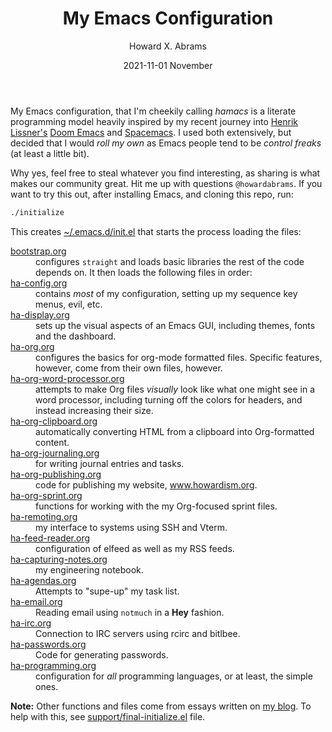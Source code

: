 #+TITLE:  My Emacs Configuration
#+AUTHOR: Howard X. Abrams
#+EMAIL:  howard.abrams@gmail.com
#+DATE:   2021-11-01 November
#+TAGS:   emacs

My Emacs configuration, that I'm cheekily calling /hamacs/ is a literate programming model heavily inspired by my recent journey into [[https://www.youtube.com/watch?v=LKegZI9vWUU][Henrik Lissner's]] [[https://github.com/hlissner/doom-emacs][Doom Emacs]] and [[https://www.spacemacs.org/][Spacemacs]]. I used both extensively, but decided that I would /roll my own/ as Emacs people tend to be /control freaks/ (at least a little bit).

Why yes, feel free to steal whatever you find interesting, as sharing is what makes our community great. Hit me up with questions =@howardabrams=. If you want to try this out, after installing Emacs, and cloning this repo, run:
#+BEGIN_SRC sh
./initialize
#+END_SRC
This creates [[file:~/.emacs.d/init.el][~/.emacs.d/init.el]] that starts the process loading the files:

  - [[file:bootstrap.org][bootstrap.org]] :: configures =straight= and loads basic libraries the rest of the code depends on. It then loads the following files in order:
  - [[file:ha-config.org][ha-config.org]] :: contains /most/ of my configuration, setting up my sequence key menus, evil, etc.
  - [[file:ha-display.org][ha-display.org]] :: sets up the visual aspects of an Emacs GUI, including themes, fonts and the dashboard.
  - [[file:ha-org.org][ha-org.org]] :: configures the basics for org-mode formatted files. Specific features, however, come from their own files, however.
  - [[file:ha-org-word-processor.org][ha-org-word-processor.org]] :: attempts to make Org files /visually/ look like what one might see in a word processor, including turning off the colors for headers, and instead increasing their size.
  - [[file:ha-org-clipboard.org][ha-org-clipboard.org]] :: automatically converting HTML from a clipboard into Org-formatted content.
  - [[file:ha-org-journaling.org][ha-org-journaling.org]] :: for writing journal entries and tasks.
  - [[file:ha-org-publishing.org][ha-org-publishing.org]] :: code for publishing my website, [[http://howardism.org][www.howardism.org]].
  - [[file:ha-org-sprint.org][ha-org-sprint.org]] :: functions for working with the my Org-focused sprint files.
  - [[file:ha-remoting.org][ha-remoting.org]] :: my interface to systems using SSH and Vterm.
  - [[file:ha-feed-reader.org][ha-feed-reader.org]] :: configuration of elfeed as well as my RSS feeds.
  - [[file:ha-capturing-notes.org][ha-capturing-notes.org]] :: my engineering notebook.
  - [[file:ha-agendas.org][ha-agendas.org]] :: Attempts to "supe-up" my task list.
  - [[file:ha-email.org][ha-email.org]] :: Reading email using =notmuch= in a *Hey* fashion.
  - [[file:ha-irc.org][ha-irc.org]] :: Connection to IRC servers using rcirc and bitlbee.
  - [[file:ha-passwords.org][ha-passwords.org]] :: Code for generating passwords.
  - [[file:ha-programming.org][ha-programming.org]] :: configuration for /all/ programming languages, or at least, the simple ones.

*Note:* Other functions and files come from essays written on [[http://www.howardism.org][my blog]]. To help with this, see [[file:support/final-initialize.el][support/final-initialize.el]] file.
